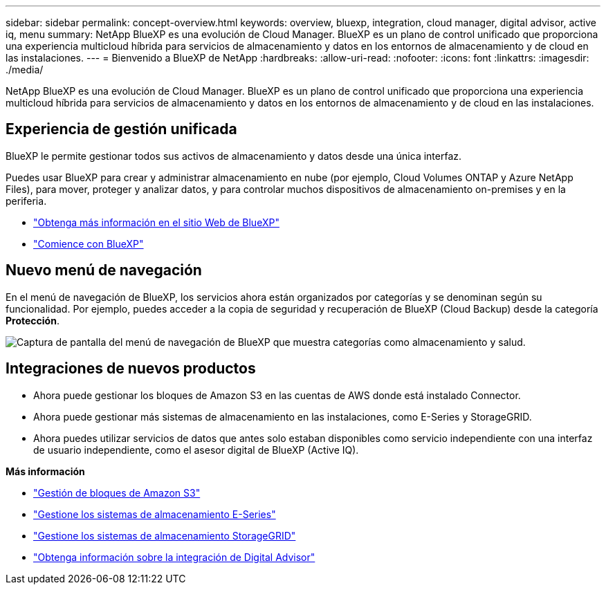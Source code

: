 ---
sidebar: sidebar 
permalink: concept-overview.html 
keywords: overview, bluexp, integration, cloud manager, digital advisor, active iq, menu 
summary: NetApp BlueXP es una evolución de Cloud Manager. BlueXP es un plano de control unificado que proporciona una experiencia multicloud híbrida para servicios de almacenamiento y datos en los entornos de almacenamiento y de cloud en las instalaciones. 
---
= Bienvenido a BlueXP de NetApp
:hardbreaks:
:allow-uri-read: 
:nofooter: 
:icons: font
:linkattrs: 
:imagesdir: ./media/


[role="lead"]
NetApp BlueXP es una evolución de Cloud Manager. BlueXP es un plano de control unificado que proporciona una experiencia multicloud híbrida para servicios de almacenamiento y datos en los entornos de almacenamiento y de cloud en las instalaciones.



== Experiencia de gestión unificada

BlueXP le permite gestionar todos sus activos de almacenamiento y datos desde una única interfaz.

Puedes usar BlueXP para crear y administrar almacenamiento en nube (por ejemplo, Cloud Volumes ONTAP y Azure NetApp Files), para mover, proteger y analizar datos, y para controlar muchos dispositivos de almacenamiento on-premises y en la periferia.

* https://cloud.netapp.com["Obtenga más información en el sitio Web de BlueXP"^]
* https://docs.netapp.com/us-en/cloud-manager-setup-admin/index.html["Comience con BlueXP"^]




== Nuevo menú de navegación

En el menú de navegación de BlueXP, los servicios ahora están organizados por categorías y se denominan según su funcionalidad. Por ejemplo, puedes acceder a la copia de seguridad y recuperación de BlueXP (Cloud Backup) desde la categoría *Protección*.

image:screenshot-navigation-menu.png["Captura de pantalla del menú de navegación de BlueXP que muestra categorías como almacenamiento y salud."]



== Integraciones de nuevos productos

* Ahora puede gestionar los bloques de Amazon S3 en las cuentas de AWS donde está instalado Connector.
* Ahora puede gestionar más sistemas de almacenamiento en las instalaciones, como E-Series y StorageGRID.
* Ahora puedes utilizar servicios de datos que antes solo estaban disponibles como servicio independiente con una interfaz de usuario independiente, como el asesor digital de BlueXP (Active IQ).


*Más información*

* https://docs.netapp.com/us-en/bluexp-s3-storage/index.html["Gestión de bloques de Amazon S3"^]
* https://docs.netapp.com/us-en/cloud-manager-e-series/index.html["Gestione los sistemas de almacenamiento E-Series"^]
* https://docs.netapp.com/us-en/cloud-manager-storagegrid/index.html["Gestione los sistemas de almacenamiento StorageGRID"^]
* https://docs.netapp.com/us-en/active-iq/digital-advisor-integration-with-bluexp.html["Obtenga información sobre la integración de Digital Advisor"^]

